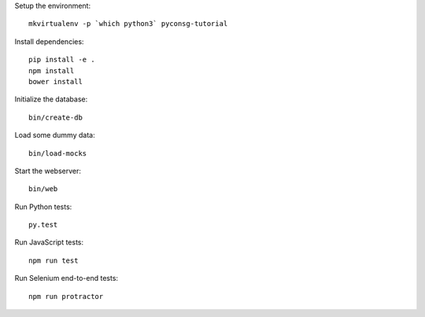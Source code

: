 Setup the environment:

::

	mkvirtualenv -p `which python3` pyconsg-tutorial


Install dependencies:

::

	pip install -e .
	npm install
	bower install


Initialize the database:

::

	bin/create-db


Load some dummy data:

::

	bin/load-mocks


Start the webserver:

::

	bin/web


Run Python tests:

::

	py.test


Run JavaScript tests:

::

	npm run test


Run Selenium end-to-end tests:

::

	npm run protractor

